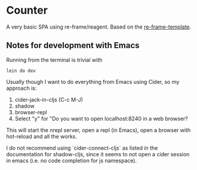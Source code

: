 * Counter
A very basic SPA using re-frame/reagent.
Based on the [[https://github.com/day8/re-frame-template][re-frame-template]].

** Notes for development with Emacs
Running from the terminal is trivial with
#+begin_src
lein do dev 
#+end_src


Usually though I want to do everything from Emacs using Cider, so my approach is:
1. cider-jack-in-cljs (C-c M-J)
2. shadow
3. browser-repl
4. Select "y" for "Do you want to open localhost:8240 in a web browser?

This will start the nrepl server, open a repl (in Emacs), open a browser with hot-reload and 
all the works.

I do not recommend using `cider-connect-cljs` as listed in the documentation for shadow-cljs,
since it seems to not open a cider session in emacs (i.e. no code completion for js namespace).
